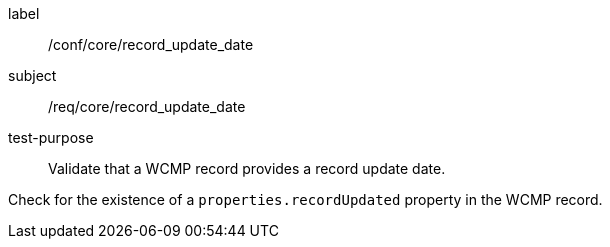 [[ats_core_record_update_date]]
====
[%metadata]
label:: /conf/core/record_update_date
subject:: /req/core/record_update_date
test-purpose:: Validate that a WCMP record provides a record update date.

[.component,class=test method]
=====
[.component,class=step]
--
Check for the existence of a `+properties.recordUpdated+` property in the WCMP record.
--

=====
====
